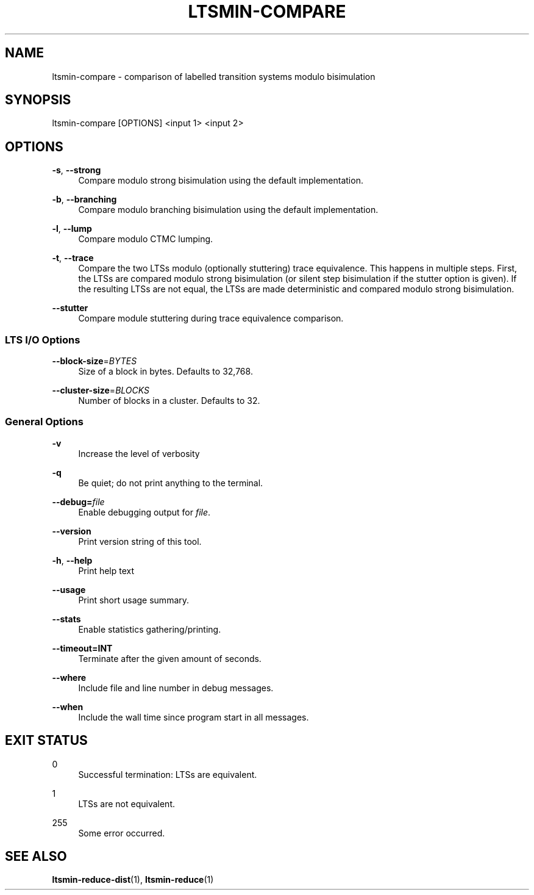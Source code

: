 '\" t
.\"     Title: ltsmin-compare
.\"    Author: [FIXME: author] [see http://www.docbook.org/tdg5/en/html/author]
.\" Generator: DocBook XSL Stylesheets vsnapshot <http://docbook.sf.net/>
.\"      Date: 12/17/2018
.\"    Manual: LTSmin Manual
.\"    Source: LTSmin 3.0.2
.\"  Language: English
.\"
.TH "LTSMIN\-COMPARE" "1" "12/17/2018" "LTSmin 3\&.0\&.2" "LTSmin Manual"
.\" -----------------------------------------------------------------
.\" * Define some portability stuff
.\" -----------------------------------------------------------------
.\" ~~~~~~~~~~~~~~~~~~~~~~~~~~~~~~~~~~~~~~~~~~~~~~~~~~~~~~~~~~~~~~~~~
.\" http://bugs.debian.org/507673
.\" http://lists.gnu.org/archive/html/groff/2009-02/msg00013.html
.\" ~~~~~~~~~~~~~~~~~~~~~~~~~~~~~~~~~~~~~~~~~~~~~~~~~~~~~~~~~~~~~~~~~
.ie \n(.g .ds Aq \(aq
.el       .ds Aq '
.\" -----------------------------------------------------------------
.\" * set default formatting
.\" -----------------------------------------------------------------
.\" disable hyphenation
.nh
.\" disable justification (adjust text to left margin only)
.ad l
.\" -----------------------------------------------------------------
.\" * MAIN CONTENT STARTS HERE *
.\" -----------------------------------------------------------------
.SH "NAME"
ltsmin-compare \- comparison of labelled transition systems modulo bisimulation
.SH "SYNOPSIS"
.sp
ltsmin\-compare [OPTIONS] <input 1> <input 2>
.SH "OPTIONS"
.PP
\fB\-s\fR, \fB\-\-strong\fR
.RS 4
Compare modulo strong bisimulation using the default implementation\&.
.RE
.PP
\fB\-b\fR, \fB\-\-branching\fR
.RS 4
Compare modulo branching bisimulation using the default implementation\&.
.RE
.PP
\fB\-l\fR, \fB\-\-lump\fR
.RS 4
Compare modulo CTMC lumping\&.
.RE
.PP
\fB\-t\fR, \fB\-\-trace\fR
.RS 4
Compare the two LTSs modulo (optionally stuttering) trace equivalence\&. This happens in multiple steps\&. First, the LTSs are compared modulo strong bisimulation (or silent step bisimulation if the stutter option is given)\&. If the resulting LTSs are not equal, the LTSs are made deterministic and compared modulo strong bisimulation\&.
.RE
.PP
\fB\-\-stutter\fR
.RS 4
Compare module stuttering during trace equivalence comparison\&.
.RE
.SS "LTS I/O Options"
.PP
\fB\-\-block\-size\fR=\fIBYTES\fR
.RS 4
Size of a block in bytes\&. Defaults to 32,768\&.
.RE
.PP
\fB\-\-cluster\-size\fR=\fIBLOCKS\fR
.RS 4
Number of blocks in a cluster\&. Defaults to 32\&.
.RE
.SS "General Options"
.PP
\fB\-v\fR
.RS 4
Increase the level of verbosity
.RE
.PP
\fB\-q\fR
.RS 4
Be quiet; do not print anything to the terminal\&.
.RE
.PP
\fB\-\-debug=\fR\fB\fIfile\fR\fR
.RS 4
Enable debugging output for
\fIfile\fR\&.
.RE
.PP
\fB\-\-version\fR
.RS 4
Print version string of this tool\&.
.RE
.PP
\fB\-h\fR, \fB\-\-help\fR
.RS 4
Print help text
.RE
.PP
\fB\-\-usage\fR
.RS 4
Print short usage summary\&.
.RE
.PP
\fB\-\-stats\fR
.RS 4
Enable statistics gathering/printing\&.
.RE
.PP
\fB\-\-timeout=INT\fR
.RS 4
Terminate after the given amount of seconds\&.
.RE
.PP
\fB\-\-where\fR
.RS 4
Include file and line number in debug messages\&.
.RE
.PP
\fB\-\-when\fR
.RS 4
Include the wall time since program start in all messages\&.
.RE
.SH "EXIT STATUS"
.PP
0
.RS 4
Successful termination: LTSs are equivalent\&.
.RE
.PP
1
.RS 4
LTSs are not equivalent\&.
.RE
.PP
255
.RS 4
Some error occurred\&.
.RE
.SH "SEE ALSO"
.sp
\fBltsmin-reduce-dist\fR(1), \fBltsmin-reduce\fR(1)
